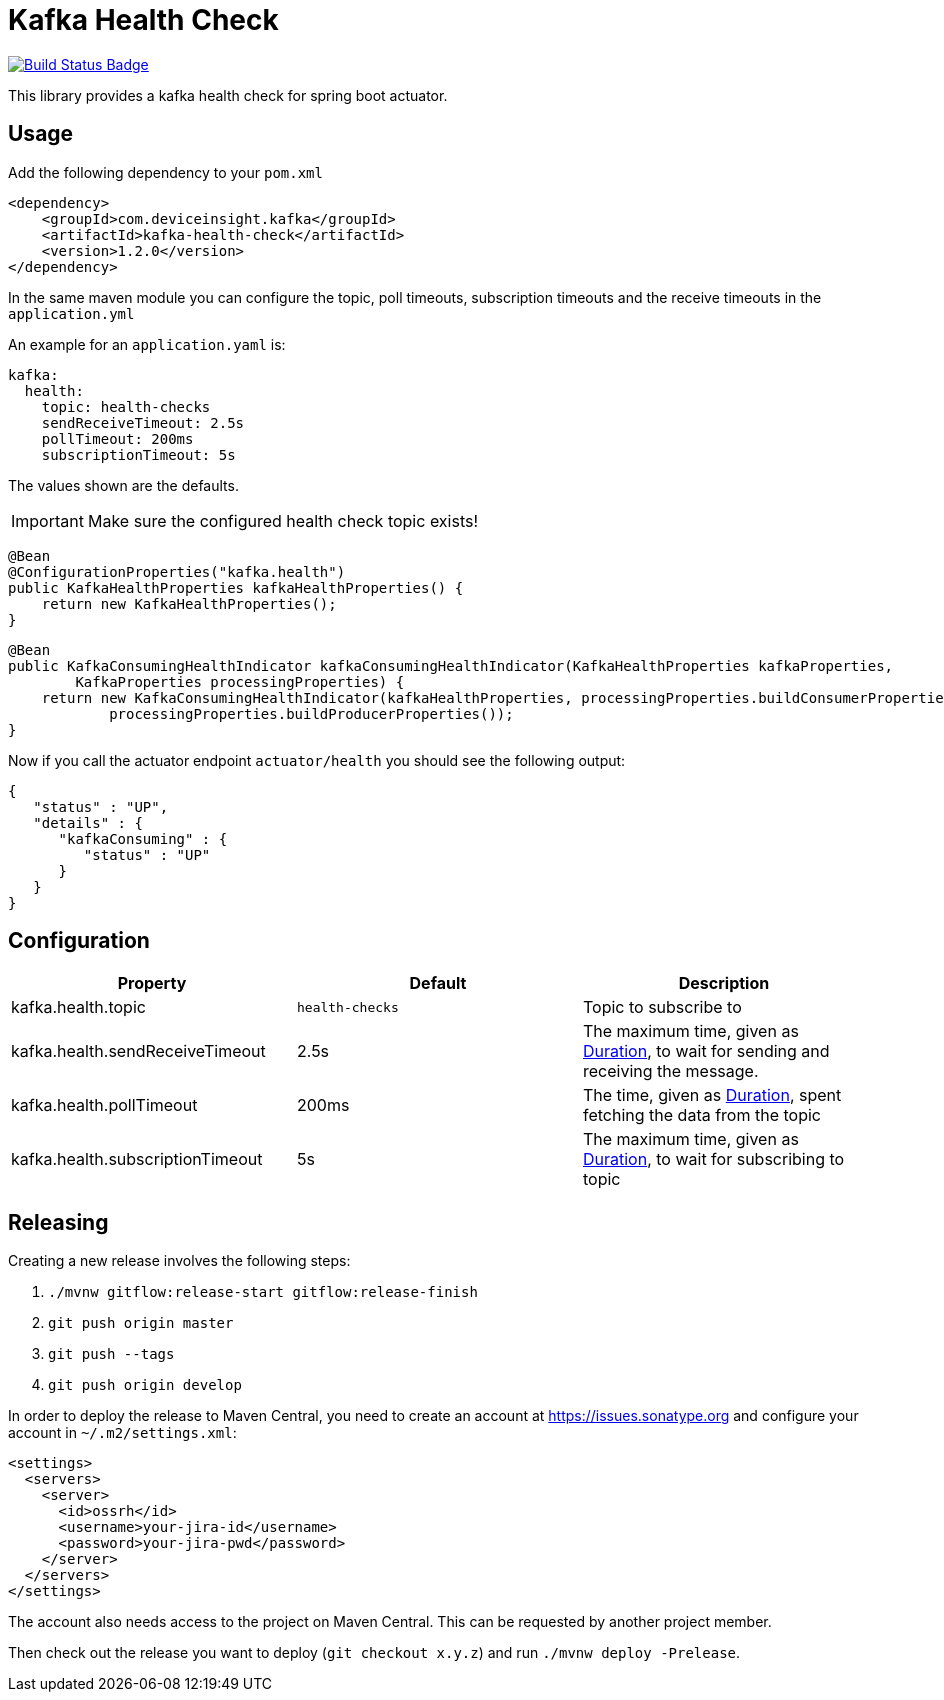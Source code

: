 = Kafka Health Check

:uri-build-status: https://travis-ci.org/deviceinsight/kafka-health-check
:img-build-status: https://api.travis-ci.org/deviceinsight/kafka-health-check.svg?branch=master

image:{img-build-status}[Build Status Badge,link={uri-build-status}]

This library provides a kafka health check for spring boot actuator.

== Usage

Add the following dependency to your `pom.xml`

[source,xml]
....
<dependency>
    <groupId>com.deviceinsight.kafka</groupId>
    <artifactId>kafka-health-check</artifactId>
    <version>1.2.0</version>
</dependency>
....

In the same maven module you can configure the topic, poll timeouts, subscription timeouts and the receive timeouts
in the `application.yml`

An example for an `application.yaml` is:

[source,yaml]
....
kafka:
  health:
    topic: health-checks
    sendReceiveTimeout: 2.5s
    pollTimeout: 200ms
    subscriptionTimeout: 5s
....

The values shown are the defaults.

IMPORTANT: Make sure the configured health check topic exists!

[source,java]
....
@Bean
@ConfigurationProperties("kafka.health")
public KafkaHealthProperties kafkaHealthProperties() {
    return new KafkaHealthProperties();
}
....

[source,java]
....
@Bean
public KafkaConsumingHealthIndicator kafkaConsumingHealthIndicator(KafkaHealthProperties kafkaProperties,
        KafkaProperties processingProperties) {
    return new KafkaConsumingHealthIndicator(kafkaHealthProperties, processingProperties.buildConsumerProperties(),
            processingProperties.buildProducerProperties());
}
....

Now if you call the actuator endpoint `actuator/health` you should see the following output:

[source,json]
....
{
   "status" : "UP",
   "details" : {
      "kafkaConsuming" : {
         "status" : "UP"
      }
   }
}
....

== Configuration

|===
|Property |Default |Description

|kafka.health.topic |`health-checks` | Topic to subscribe to
|kafka.health.sendReceiveTimeout |2.5s | The maximum time, given as https://docs.spring.io/spring-boot/docs/2.1.9.RELEASE/reference/html/boot-features-external-config.html#boot-features-external-config-conversion-duration[Duration], to wait for sending and receiving the message.
|kafka.health.pollTimeout |200ms | The time, given as https://docs.spring.io/spring-boot/docs/2.1.9.RELEASE/reference/html/boot-features-external-config.html#boot-features-external-config-conversion-duration[Duration], spent fetching the data from the topic
|kafka.health.subscriptionTimeout |5s | The maximum time, given as https://docs.spring.io/spring-boot/docs/2.1.9.RELEASE/reference/html/boot-features-external-config.html#boot-features-external-config-conversion-duration[Duration], to wait for subscribing to topic

|===

== Releasing

Creating a new release involves the following steps:

. `./mvnw gitflow:release-start gitflow:release-finish`
. `git push origin master`
. `git push --tags`
. `git push origin develop`

In order to deploy the release to Maven Central, you need to create an account at https://issues.sonatype.org and
configure your account in `~/.m2/settings.xml`:

[source,xml]
....
<settings>
  <servers>
    <server>
      <id>ossrh</id>
      <username>your-jira-id</username>
      <password>your-jira-pwd</password>
    </server>
  </servers>
</settings>
....

The account also needs access to the project on Maven Central. This can be requested by another project member.

Then check out the release you want to deploy (`git checkout x.y.z`) and run `./mvnw deploy -Prelease`.
